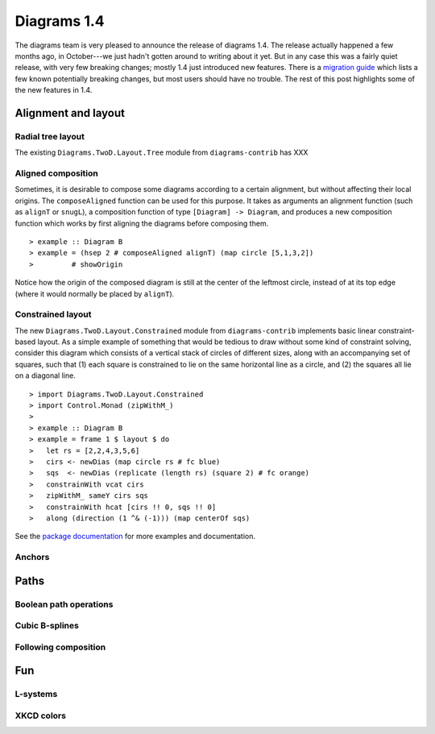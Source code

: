 .. role:: pkg(literal)
.. role:: hs(literal)
.. role:: mod(literal)
.. role:: repo(literal)

.. default-role:: hs

============
Diagrams 1.4
============

The diagrams team is very pleased to announce the release of diagrams
1.4.  The release actually happened a few months ago, in October---we
just hadn't gotten around to writing about it yet.  But in any case
this was a fairly quiet release, with very few breaking changes;
mostly 1.4 just introduced new features.  There is a `migration
guide`_ which lists a few known potentially breaking changes, but most
users should have no trouble.  The rest of this post highlights some
of the new features in 1.4.

.. _migration guide: https://wiki.haskell.org/Diagrams/Dev/Migrate1.4

Alignment and layout
====================

Radial tree layout
------------------

The existing `Diagrams.TwoD.Layout.Tree`:mod: module from
`diagrams-contrib`:pkg: has XXX

Aligned composition
-------------------

Sometimes, it is desirable to compose some diagrams according to a
certain alignment, but without affecting their local origins. The
`composeAligned` function can be used for this purpose. It takes as
arguments an alignment function (such as `alignT` or `snugL`), a
composition function of type ``[Diagram] -> Diagram``, and produces a
new composition function which works by first aligning the diagrams
before composing them.

.. class:: dia-lhs

::

> example :: Diagram B
> example = (hsep 2 # composeAligned alignT) (map circle [5,1,3,2])
>         # showOrigin

Notice how the origin of the composed diagram is still at the center
of the leftmost circle, instead of at its top edge (where it would
normally be placed by `alignT`).

Constrained layout
------------------

The new `Diagrams.TwoD.Layout.Constrained`:mod: module from
`diagrams-contrib`:pkg: implements basic linear constraint-based
layout.  As a simple example of something that would be tedious to
draw without some kind of constraint solving, consider this diagram
which consists of a vertical stack of circles of different sizes,
along with an accompanying set of squares, such that (1) each square
is constrained to lie on the same horizontal line as a circle, and (2)
the squares all lie on a diagonal line.

.. class:: dia-lhs

::

> import Diagrams.TwoD.Layout.Constrained
> import Control.Monad (zipWithM_)
>
> example :: Diagram B
> example = frame 1 $ layout $ do
>   let rs = [2,2,4,3,5,6]
>   cirs <- newDias (map circle rs # fc blue)
>   sqs  <- newDias (replicate (length rs) (square 2) # fc orange)
>   constrainWith vcat cirs
>   zipWithM_ sameY cirs sqs
>   constrainWith hcat [cirs !! 0, sqs !! 0]
>   along (direction (1 ^& (-1))) (map centerOf sqs)

See the `package documentation`_ for more examples and documentation.

.. _package documentation: http://projects.haskell.org/diagrams/haddock/diagrams-contrib/Diagrams-TwoD-Layout-Constrained.html

Anchors
-------

Paths
=====

Boolean path operations
-----------------------

Cubic B-splines
---------------

Following composition
---------------------

Fun
===

L-systems
---------

XKCD colors
-----------

